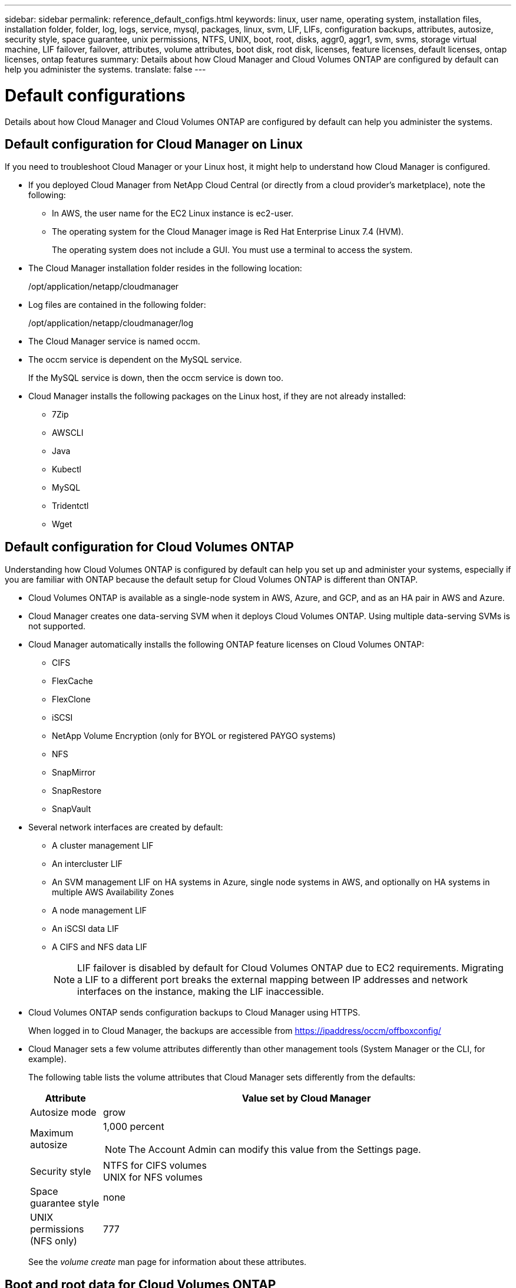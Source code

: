 ---
sidebar: sidebar
permalink: reference_default_configs.html
keywords: linux, user name, operating system, installation files, installation folder, folder, log, logs, service, mysql, packages, linux,  svm, LIF, LIFs, configuration backups, attributes, autosize, security style, space guarantee, unix permissions, NTFS, UNIX, boot, root, disks, aggr0, aggr1, svm, svms, storage virtual machine, LIF failover, failover, attributes, volume attributes, boot disk, root disk, licenses, feature licenses, default licenses, ontap licenses, ontap features
summary: Details about how Cloud Manager and Cloud Volumes ONTAP are configured by default can help you administer the systems.
translate: false
---

= Default configurations
:hardbreaks:
:nofooter:
:icons: font
:linkattrs:
:imagesdir: ./media/

[.lead]
Details about how Cloud Manager and Cloud Volumes ONTAP are configured by default can help you administer the systems.

== Default configuration for Cloud Manager on Linux

If you need to troubleshoot Cloud Manager or your Linux host, it might help to understand how Cloud Manager is configured.

* If you deployed Cloud Manager from NetApp Cloud Central (or directly from a cloud provider's marketplace), note the following:

** In AWS, the user name for the EC2 Linux instance is ec2-user.

** The operating system for the Cloud Manager image is Red Hat Enterprise Linux 7.4 (HVM).
+
The operating system does not include a GUI. You must use a terminal to access the system.

* The Cloud Manager installation folder resides in the following location:
+
/opt/application/netapp/cloudmanager

* Log files are contained in the following folder:
+
/opt/application/netapp/cloudmanager/log

* The Cloud Manager service is named occm.

* The occm service is dependent on the MySQL service.
+
If the MySQL service is down, then the occm service is down too.

* Cloud Manager installs the following packages on the Linux host, if they are not already installed:
** 7Zip
** AWSCLI
** Java
** Kubectl
** MySQL
** Tridentctl
** Wget

== Default configuration for Cloud Volumes ONTAP

Understanding how Cloud Volumes ONTAP is configured by default can help you set up and administer your systems, especially if you are familiar with ONTAP because the default setup for Cloud Volumes ONTAP is different than ONTAP.

* Cloud Volumes ONTAP is available as a single-node system in AWS, Azure, and GCP, and as an HA pair in AWS and Azure.

* Cloud Manager creates one data-serving SVM when it deploys Cloud Volumes ONTAP. Using multiple data-serving SVMs is not supported.

* Cloud Manager automatically installs the following ONTAP feature licenses on Cloud Volumes ONTAP:
** CIFS
** FlexCache
** FlexClone
** iSCSI
** NetApp Volume Encryption (only for BYOL or registered PAYGO systems)
** NFS
** SnapMirror
** SnapRestore
** SnapVault

* Several network interfaces are created by default:
** A cluster management LIF
** An intercluster LIF
** An SVM management LIF on HA systems in Azure, single node systems in AWS, and optionally on HA systems in multiple AWS Availability Zones
** A node management LIF
** An iSCSI data LIF
** A CIFS and NFS data LIF
+
NOTE: LIF failover is disabled by default for Cloud Volumes ONTAP due to EC2 requirements. Migrating a LIF to a different port breaks the external mapping between IP addresses and network interfaces on the instance, making the LIF inaccessible.

* Cloud Volumes ONTAP sends configuration backups to Cloud Manager using HTTPS.
+
When logged in to Cloud Manager, the backups are accessible from https://ipaddress/occm/offboxconfig/

* Cloud Manager sets a few volume attributes differently than other management tools (System Manager or the CLI, for example).
+
The following table lists the volume attributes that Cloud Manager sets differently from the defaults:
+
[cols=2*,options="header",cols="15,85"]
|===

| Attribute
| Value set by Cloud Manager

| Autosize mode |	grow
| Maximum autosize
a| 1,000 percent

NOTE: The Account Admin can modify this value from the Settings page.

| Security style |	NTFS for CIFS volumes
UNIX for NFS volumes
| Space guarantee style |	none
| UNIX permissions (NFS only) |	777

|===
+
See the _volume create_ man page for information about these attributes.

== Boot and root data for Cloud Volumes ONTAP

In addition to the storage for user data, Cloud Manager also purchases cloud storage for boot and root data on each Cloud Volumes ONTAP system.

=== AWS

* Two General Purpose SSD disks:
** One 140 GB disk for root data (one per node)
** 9.6 and later: One 86 GB disk for boot data (one per node)
** 9.5 and earlier: One 45 GB disk for boot data (one per node)

* One EBS snapshot for each boot disk and root disk

* For HA pairs, one EBS volume for the Mediator instance, which is approximately 8 GB

=== Azure (single node)

* Two Premium SSD disks:
** One 90 GB disk for boot data
** One 140 GB disk for root data

* One Azure snapshot for each boot disk and root disk

=== Azure (HA pairs)

*	Two 90 GB Premium SSD disks for the boot volume (one per node)
* Two 140 GB Premium Storage page blobs for the root volume (one per node)
* Two 128 GB Standard HDD disks for saving cores (one per node)
* One Azure snapshot for each boot disk and root disk

=== GCP

* One 10 GB Standard persistent disk for boot data
* One 64 GB Standard persistent disk for root data
* One 500 GB Standard persistent disk for NVRAM
* One 216 GB Standard persistent disk for saving cores
* One GCP snapshot each for the boot disk and root disk

=== Where the disks reside

Cloud Manager lays out the storage as follows:

* Boot data resides on a disk attached to the instance or virtual machine.
+
This disk, which contains the boot image, is not available to Cloud Volumes ONTAP.

* Root data, which contains the system configuration and logs, resides in aggr0.

* The storage virtual machine (SVM) root volume resides in aggr1.

* Data volumes also reside in aggr1.

=== Encryption

Boot and root disks are always encrypted in Azure and Google Cloud Platform because encryption is enabled by default in those cloud providers.

When you enable data encryption in AWS using the Key Management Service (KMS), the boot and root disks for Cloud Volumes ONTAP are encrypted, as well. This includes the boot disk for the mediator instance in an HA pair. The disks are encrypted using the CMK that you select when you create the working environment.
